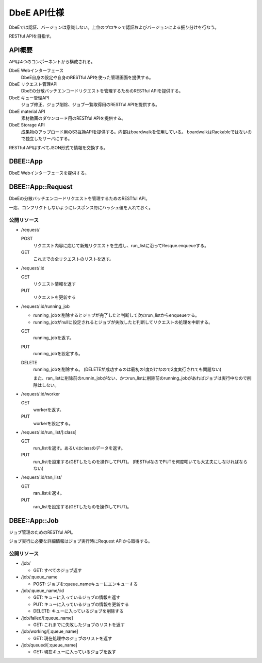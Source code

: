 ============
DbeE API仕様
============

DbeEでは認証、バージョンは意識しない。上位のプロキシで認証およびバージョンによる振り分けを行なう。

RESTful APIを目指す。

API概要
=======

APIは4つのコンポーネントから構成される。

DbeE Webインターフェース
    DbeE自身の設定や自身のRESTful APIを使った管理画面を提供する。

DbeE リクエスト管理API
    DbeEの分散バッチエンコードリクエストを管理するためのRESTful APIを提供する。

DbeE キュー管理API
    ジョブ修正、ジョブ削除、ジョブ一覧取得用のRESTful APIを提供する。

DbeE material API
    素材動画のダウンロード用のRESTful APIを提供する。

DbeE Storage API
    成果物のアップロード用のS3互換APIを提供する。内部はboardwalkを使用している。
    boardwalkはRackableではないので独立したサーバにする。

RESTful APIはすべてJSON形式で情報を交換する。

DBEE::App
=========

DbeE Webインターフェースを提供する。

DBEE::App::Request
==================

DbeEの分散バッチエンコードリクエストを管理するためのRESTful API。

一応、コンフリクトしないようにレスポンス毎にハッシュ値を入れておく。

公開リソース
------------

* /request/

  POST
    リクエスト内容に応じて新規リクエストを生成し、run_listに沿ってResque.enqueueする。
  GET
    これまでの全リクエストのリストを返す。

* /request/:id

  GET
    リクエスト情報を返す
  PUT
    リクエストを更新する

* /request/:id/running_job

  - running_jobを削除するとジョブが完了したと判断して次のrun_listからenqueueする。
  - running_jobがnullに設定されるとジョブが失敗したと判断してリクエストの処理を中断する。

  GET
    running_jobを返す。

  PUT
    running_jobを設定する。

  DELETE
    running_jobを削除する。 (DELETEが成功するのは最初の1度だけなので2度実行されても問題ない)

    また、ran_listに削除前のrunnin_jobがない、かつrun_listに削除前のrunning_jobがあればジョブは実行中なので削除はしない。

* /request/:id/worker

  GET
    workerを返す。

  PUT
    workerを設定する。

* /request/:id/run_list/[:class]

  GET
    run_listを返す。あるいはclassのデータを返す。

  PUT
    run_listを設定する(GETしたものを操作してPUT)。 (RESTfulなのでPUTを何度叩いても大丈夫にしなければならない)

* /request/:id/ran_list/

  GET
    ran_listを返す。

  PUT
    ran_listを設定する(GETしたものを操作してPUT)。

DBEE::App::Job
==============

ジョブ管理のためのRESTful API。

ジョブ実行に必要な詳細情報はジョブ実行時にRequest APIから取得する。

公開リソース
------------

* /job/

  * GET: すべてのジョブ返す

* /job/:queue_name

  * POST: ジョブを:queue_nameキューにエンキューする

* /job/:queue_name/:id

  * GET: キューに入っているジョブの情報を返す
  * PUT: キューに入っているジョブの情報を更新する
  * DELETE: キューに入っているジョブを削除する

* /job/failed/[:queue_name]

  * GET: これまでに失敗したジョブのリストを返す

* /job/working/[:queue_name]

  * GET: 現在処理中のジョブのリストを返す

* /job/queued/[:queue_name]

  * GET: 現在キューに入っているジョブを返す
